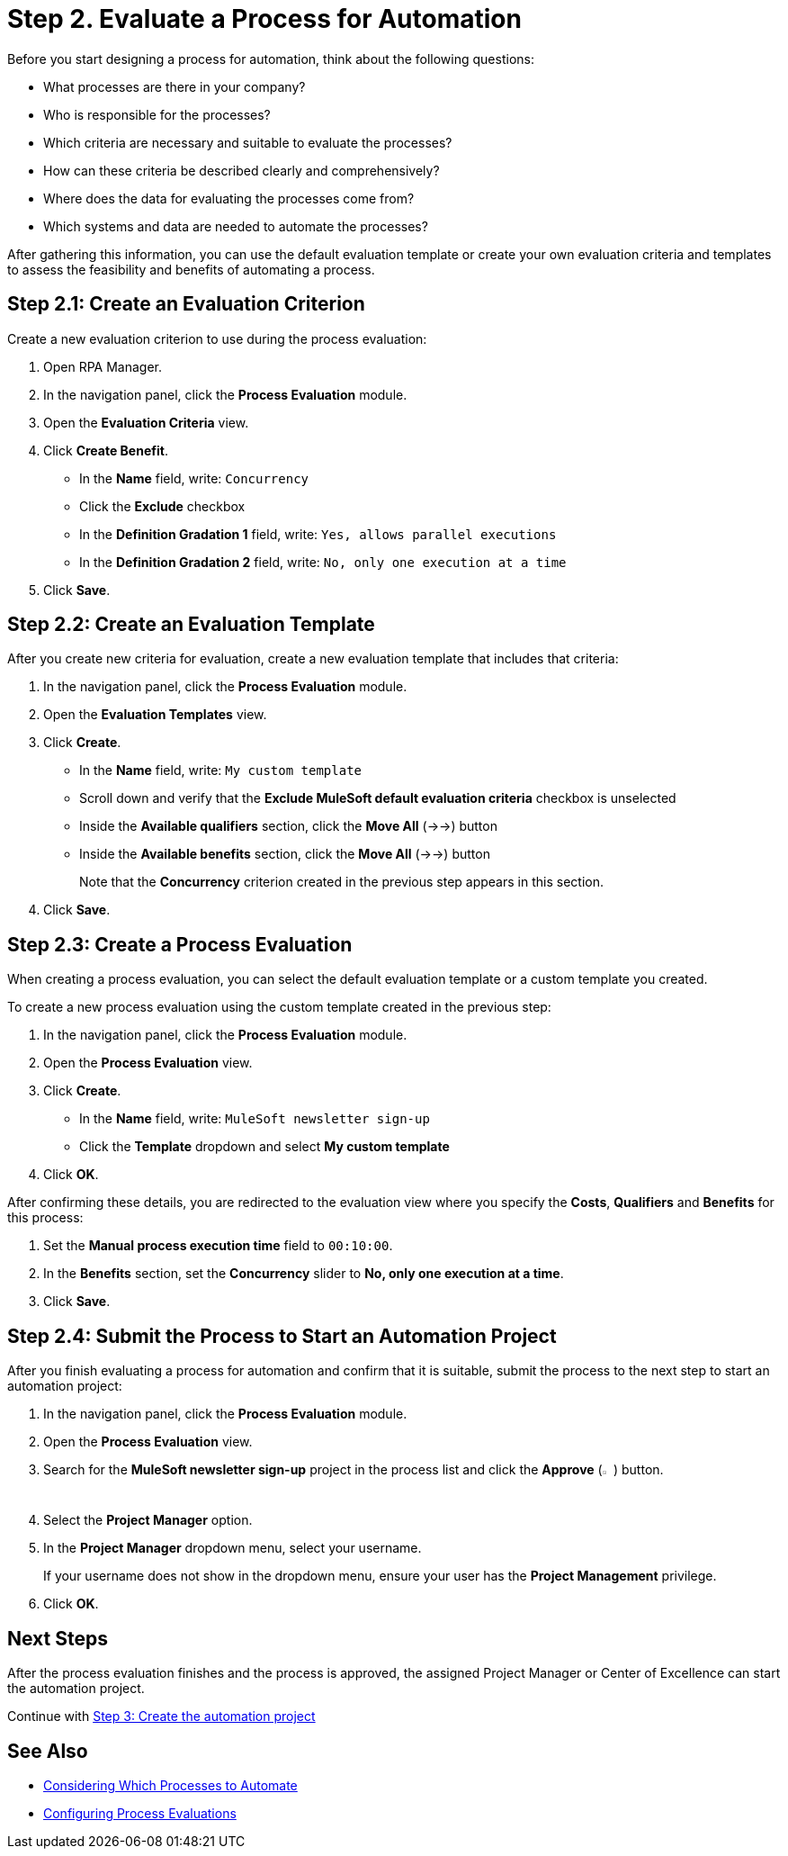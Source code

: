 = Step 2. Evaluate a Process for Automation

Before you start designing a process for automation, think about the following questions:

* What processes are there in your company?
* Who is responsible for the processes?
* Which criteria are necessary and suitable to evaluate the processes?
* How can these criteria be described clearly and comprehensively?
* Where does the data for evaluating the processes come from?
* Which systems and data are needed to automate the processes?

After gathering this information, you can use the default evaluation template or create your own evaluation criteria and templates to assess the feasibility and benefits of automating a process.

== Step 2.1: Create an Evaluation Criterion

Create a new evaluation criterion to use during the process evaluation:

. Open RPA Manager.
. In the navigation panel, click the *Process Evaluation* module.
. Open the *Evaluation Criteria* view.
. Click *Create Benefit*.
** In the *Name* field, write: `Concurrency`
** Click the *Exclude* checkbox
** In the *Definition Gradation 1* field, write: `Yes, allows parallel executions`
** In the *Definition Gradation 2* field, write: `No, only one execution at a time`
. Click *Save*.

== Step 2.2: Create an Evaluation Template

After you create new criteria for evaluation, create a new evaluation template that includes that criteria:

. In the navigation panel, click the *Process Evaluation* module.
. Open the *Evaluation Templates* view.
. Click *Create*.
** In the *Name* field, write: `My custom template`
** Scroll down and verify that the *Exclude MuleSoft default evaluation criteria* checkbox is unselected
** Inside the *Available qualifiers* section, click the *Move All* (->->) button
** Inside the *Available benefits* section, click the *Move All* (->->) button
+
Note that the *Concurrency* criterion created in the previous step appears in this section.
. Click *Save*.

== Step 2.3: Create a Process Evaluation

When creating a process evaluation, you can select the default evaluation template or a custom template you created.

To create a new process evaluation using the custom template created in the previous step:

. In the navigation panel, click the *Process Evaluation* module.
. Open the *Process Evaluation* view.
. Click *Create*.
** In the *Name* field, write: `MuleSoft newsletter sign-up`
** Click the *Template* dropdown and select *My custom template*
. Click *OK*.

After confirming these details, you are redirected to the evaluation view where you specify the *Costs*, *Qualifiers* and *Benefits* for this process:

. Set the *Manual process execution time* field to `00:10:00`.
. In the *Benefits* section, set the *Concurrency* slider to *No, only one execution at a time*.
. Click *Save*.

== Step 2.4: Submit the Process to Start an Automation Project

After you finish evaluating a process for automation and confirm that it is suitable, submit the process to the next step to start an automation project:

. In the navigation panel, click the *Process Evaluation* module.
. Open the *Process Evaluation* view.
. Search for the *MuleSoft newsletter sign-up* project in the process list and click the *Approve* (image:approve-icon.png[The approve icon,1.5%,1.5%]) button.
. Select the *Project Manager* option.
. In the *Project Manager* dropdown menu, select your username.
+
If your username does not show in the dropdown menu, ensure your user has the *Project Management* privilege.
. Click *OK*.

== Next Steps

After the process evaluation finishes and the process is approved, the assigned Project Manager or Center of Excellence can start the automation project.

Continue with xref:automation-tutorial-create.adoc[Step 3: Create the automation project]

== See Also

* xref:rpa-manager::processevaluation-consider.adoc[Considering Which Processes to Automate]
* xref:rpa-manager::processevaluation-configure.adoc[Configuring Process Evaluations]
